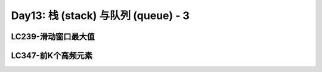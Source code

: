 .. _day13

Day13: 栈 (stack) 与队列 (queue) - 3
=====================================

LC239-滑动窗口最大值
--------------------


LC347-前K个高频元素
-------------------